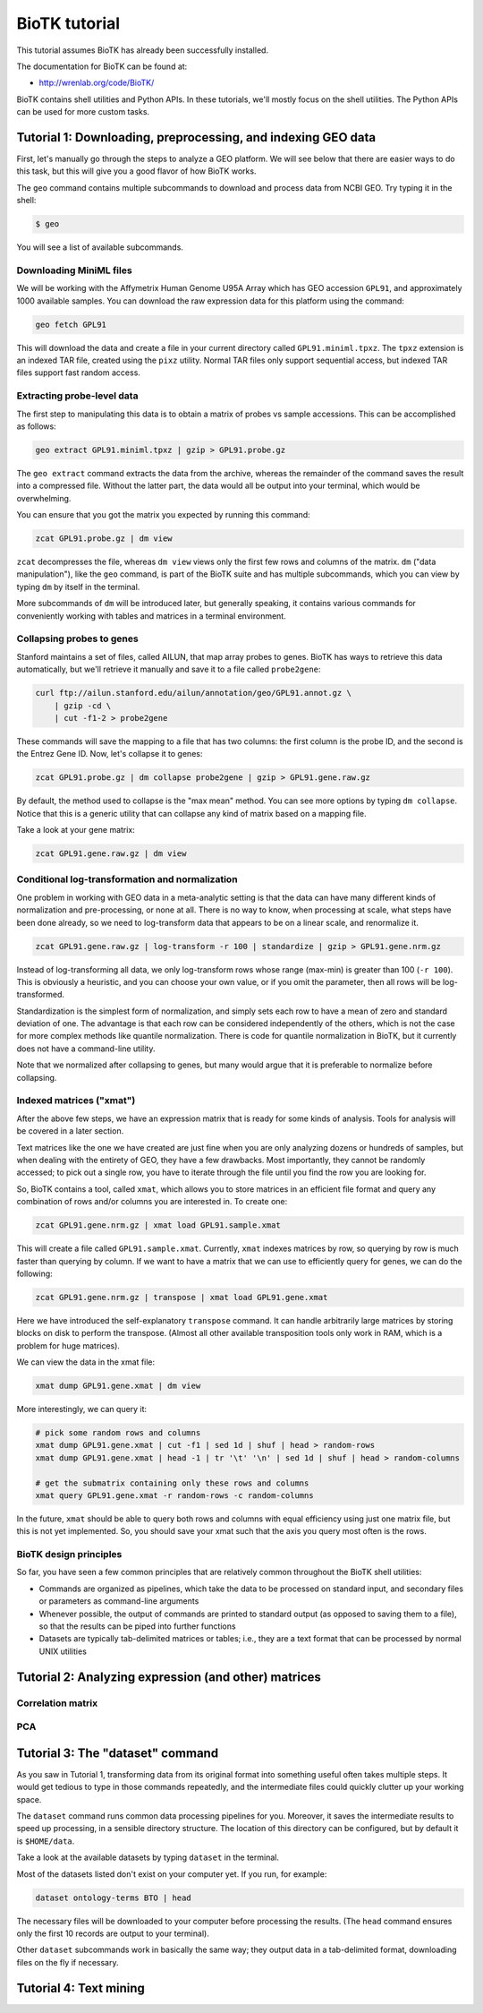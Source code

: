 ==============
BioTK tutorial
==============

This tutorial assumes BioTK has already been successfully installed.

The documentation for BioTK can be found at:

- http://wrenlab.org/code/BioTK/

BioTK contains shell utilities and Python APIs. In these tutorials, we'll
mostly focus on the shell utilities. The Python APIs can be used for more
custom tasks.

Tutorial 1: Downloading, preprocessing, and indexing GEO data
=============================================================

First, let's manually go through the steps to analyze a GEO platform. We will
see below that there are easier ways to do this task, but this will give you a
good flavor of how BioTK works.

The ``geo`` command contains multiple subcommands to download and process data
from NCBI GEO. Try typing it in the shell:

.. code-block:: bash
    
    $ geo

You will see a list of available subcommands.

Downloading MiniML files
------------------------

We will be working with the Affymetrix Human Genome U95A Array which has GEO
accession ``GPL91``, and approximately 1000 available samples.  You can
download the raw expression data for this platform using the command:

.. code-block:: bash

    geo fetch GPL91

This will download the data and create a file in your current directory called
``GPL91.miniml.tpxz``. The ``tpxz`` extension is an indexed TAR file,
created using the ``pixz`` utility. Normal TAR files only support sequential
access, but indexed TAR files support fast random access.

Extracting probe-level data
---------------------------

The first step to manipulating this data is to obtain a matrix of probes vs
sample accessions. This can be accomplished as follows:

.. code-block:: bash

    geo extract GPL91.miniml.tpxz | gzip > GPL91.probe.gz

The ``geo extract`` command extracts the data from the archive, whereas the
remainder of the command saves the result into a compressed file. Without the
latter part, the data would all be output into your terminal, which would be
overwhelming.

You can ensure that you got the matrix you expected by running this command:

.. code-block:: bash

    zcat GPL91.probe.gz | dm view

``zcat`` decompresses the file, whereas ``dm view`` views only the first few
rows and columns of the matrix. ``dm`` ("data manipulation"), like the ``geo``
command, is part of the BioTK suite and has multiple subcommands, which you can
view by typing ``dm`` by itself in the terminal.

More subcommands of ``dm`` will be introduced later, but generally speaking, it
contains various commands for conveniently working with tables and matrices in
a terminal environment.

Collapsing probes to genes
--------------------------

Stanford maintains a set of files, called AILUN, that map array probes to
genes. BioTK has ways to retrieve this data automatically, but we'll retrieve
it manually and save it to a file called ``probe2gene``:

.. code-block:: bash
    
    curl ftp://ailun.stanford.edu/ailun/annotation/geo/GPL91.annot.gz \
        | gzip -cd \
        | cut -f1-2 > probe2gene

These commands will save the mapping to a file that has two columns: the first
column is the probe ID, and the second is the Entrez Gene ID. Now, let's
collapse it to genes:

.. code-block:: bash

    zcat GPL91.probe.gz | dm collapse probe2gene | gzip > GPL91.gene.raw.gz

By default, the method used to collapse is the "max mean" method. You can see
more options by typing ``dm collapse``. Notice that this is a generic utility
that can collapse any kind of matrix based on a mapping file.

Take a look at your gene matrix:

.. code-block:: bash

    zcat GPL91.gene.raw.gz | dm view

Conditional log-transformation and normalization
------------------------------------------------

One problem in working with GEO data in a meta-analytic setting is that the
data can have many different kinds of normalization and pre-processing, or none
at all. There is no way to know, when processing at scale, what steps have been
done already, so we need to log-transform data that appears to be on a linear
scale, and renormalize it.

.. code-block:: bash

    zcat GPL91.gene.raw.gz | log-transform -r 100 | standardize | gzip > GPL91.gene.nrm.gz

Instead of log-transforming all data, we only log-transform rows whose range
(max-min) is greater than 100 (``-r 100``). This is obviously a heuristic, and
you can choose your own value, or if you omit the parameter, then all rows will
be log-transformed.

Standardization is the simplest form of normalization, and simply sets each row
to have a mean of zero and standard deviation of one. The advantage is that
each row can be considered independently of the others, which is not the case
for more complex methods like quantile normalization. There is code for
quantile normalization in BioTK, but it currently does not have a command-line
utility.

Note that we normalized after collapsing to genes, but many would argue that it
is preferable to normalize before collapsing.

Indexed matrices ("xmat")
-------------------------

After the above few steps, we have an expression matrix that is ready for some
kinds of analysis. Tools for analysis will be covered in a later section.

Text matrices like the one we have created are just fine when you are only
analyzing dozens or hundreds of samples, but when dealing with the entirety of
GEO, they have a few drawbacks. Most importantly, they cannot be randomly
accessed; to pick out a single row, you have to iterate through the file until
you find the row you are looking for.

So, BioTK contains a tool, called ``xmat``, which allows you to store matrices
in an efficient file format and query any combination of rows and/or columns
you are interested in. To create one:

.. code-block:: bash

    zcat GPL91.gene.nrm.gz | xmat load GPL91.sample.xmat

This will create a file called ``GPL91.sample.xmat``. Currently, ``xmat``
indexes matrices by row, so querying by row is much faster than querying by
column. If we want to have a matrix that we can use to efficiently query for
genes, we can do the following:

.. code-block:: bash

    zcat GPL91.gene.nrm.gz | transpose | xmat load GPL91.gene.xmat

Here we have introduced the self-explanatory ``transpose`` command. It can
handle arbitrarily large matrices by storing blocks on disk to perform the
transpose. (Almost all other available transposition tools only work in RAM,
which is a problem for huge matrices).

We can view the data in the xmat file:

.. code-block:: bash

    xmat dump GPL91.gene.xmat | dm view

More interestingly, we can query it:

.. code-block:: bash
    
    # pick some random rows and columns
    xmat dump GPL91.gene.xmat | cut -f1 | sed 1d | shuf | head > random-rows
    xmat dump GPL91.gene.xmat | head -1 | tr '\t' '\n' | sed 1d | shuf | head > random-columns

    # get the submatrix containing only these rows and columns
    xmat query GPL91.gene.xmat -r random-rows -c random-columns

In the future, ``xmat`` should be able to query both rows and columns with
equal efficiency using just one matrix file, but this is not yet implemented.
So, you should save your xmat such that the axis you query most often is the
rows.

BioTK design principles
-----------------------

So far, you have seen a few common principles that are relatively common
throughout the BioTK shell utilities:

- Commands are organized as pipelines, which take the data to be processed on
  standard input, and secondary files or parameters as command-line arguments 
  
- Whenever possible, the output of commands are printed to standard output (as
  opposed to saving them to a file), so that the results can be piped into
  further functions 
  
- Datasets are typically tab-delimited matrices or tables; i.e., they are a
  text format that can be processed by normal UNIX utilities

Tutorial 2: Analyzing expression (and other) matrices
=====================================================

Correlation matrix
------------------

PCA
---

Tutorial 3: The "dataset" command
=================================

As you saw in Tutorial 1, transforming data from its original format into
something useful often takes multiple steps. It would get tedious to type in
those commands repeatedly, and the intermediate files could quickly clutter up
your working space.

The ``dataset`` command runs common data processing pipelines for you.
Moreover, it saves the intermediate results to speed up processing, in a
sensible directory structure. The location of this directory can be configured,
but by default it is ``$HOME/data``.

Take a look at the available datasets by typing ``dataset`` in the terminal.

Most of the datasets listed don't exist on your computer yet. If you run, for
example:

.. code-block:: bash

    dataset ontology-terms BTO | head

The necessary files will be downloaded to your computer before processing the
results. (The ``head`` command ensures only the first 10 records are output to
your terminal). 

Other ``dataset`` subcommands work in basically the same way; they output data
in a tab-delimited format, downloading files on the fly if necessary.

Tutorial 4: Text mining
=======================
